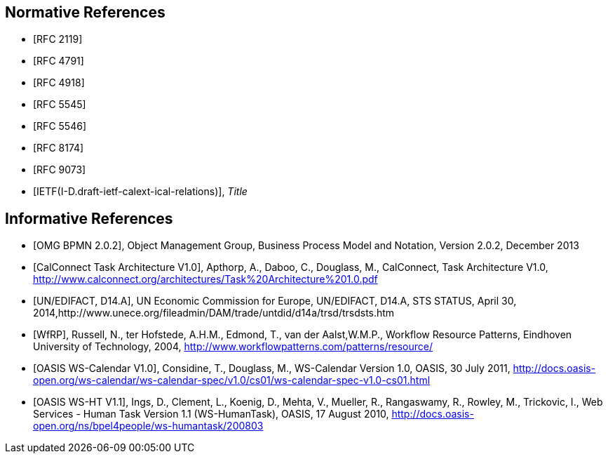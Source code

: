 
[bibliography]
== Normative References

* [[[RFC2119,RFC 2119]]]
* [[[RFC4791,RFC 4791]]]
* [[[RFC4918,RFC 4918]]]
* [[[RFC5545,RFC 5545]]]
* [[[RFC5546,RFC 5546]]]
* [[[RFC8174,RFC 8174]]]
* [[[RFC9073,RFC 9073]]]

* [[[Relations,IETF(I-D.draft-ietf-calext-ical-relations)]]], _Title_

[bibliography]
== Informative References

* [[[BPMN,OMG BPMN 2.0.2]]], Object Management Group, Business Process Model and Notation, Version 2.0.2, December 2013

* [[[TARCH,CalConnect Task Architecture V1.0]]], Apthorp, A., Daboo, C., Douglass, M., CalConnect, Task Architecture V1.0,
http://www.calconnect.org/architectures/Task%20Architecture%201.0.pdf

* [[[EDISTS,UN/EDIFACT, D14.A]]], UN Economic Commission for Europe, UN/EDIFACT, D14.A, STS STATUS, April 30, 2014,http://www.unece.org/fileadmin/DAM/trade/untdid/d14a/trsd/trsdsts.htm

* [[[WfRP,WfRP]]], Russell, N., ter Hofstede, A.H.M., Edmond, T., van der Aalst,W.M.P., Workflow Resource Patterns, Eindhoven University of Technology, 2004, http://www.workflowpatterns.com/patterns/resource/

* [[[WSCal,OASIS WS-Calendar V1.0]]], Considine, T., Douglass, M., WS-Calendar Version 1.0, OASIS, 30 July 2011, http://docs.oasis-open.org/ws-calendar/ws-calendar-spec/v1.0/cs01/ws-calendar-spec-v1.0-cs01.html

* [[[WSHT,OASIS WS-HT V1.1]]], Ings, D., Clement, L., Koenig, D., Mehta, V., Mueller, R., Rangaswamy, R., Rowley, M., Trickovic, I., Web Services - Human Task Version 1.1 (WS-HumanTask), OASIS, 17 August 2010, http://docs.oasis-open.org/ns/bpel4people/ws-humantask/200803

